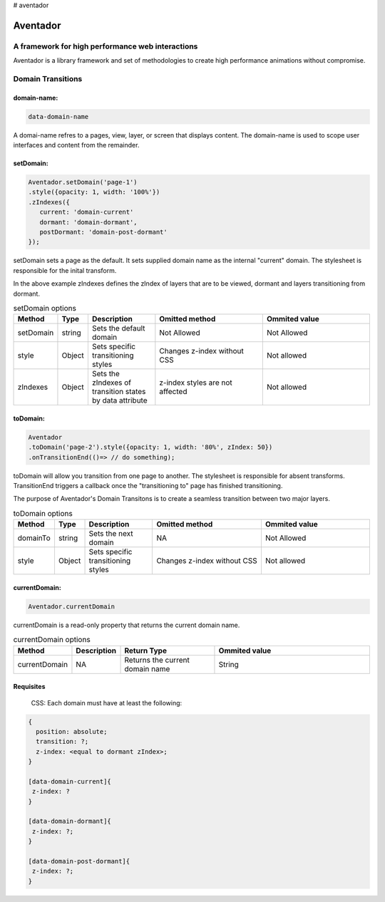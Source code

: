 # aventador


########
Aventador
########

.. image:: https://raw.githubusercontent.com/julienetie/img/master/6d98d729c1ab1cbd1b4ef94612117bbe_red-bull-clipart-spanish-bull-pencil-and-in-color-red-bull-spanish-bull-drawing_1023-775.png

   
A framework for high performance web interactions
#################################################

Aventador is a library framework and set of methodologies to create high performance animations without compromise. 


Domain Transitions
##################

domain-name:
============

.. code:: css

   data-domain-name
  

A domai-name refres to a pages, view, layer, or screen that displays content.
The domain-name is used to scope user interfaces and content from the remainder.

setDomain:
==============

.. code:: javascript

   Aventador.setDomain('page-1')
   .style({opacity: 1, width: '100%'})
   .zIndexes({
      current: 'domain-current'
      dormant: 'domain-dormant',
      postDormant: 'domain-post-dormant'
   });
   
setDomain sets a page as the default. It sets supplied domain name as the internal
"current" domain. The stylesheet is responsible for the inital transform. 

In the above example zIndexes defines the zIndex of layers that are to be viewed,
dormant and layers transitioning from dormant.

.. list-table:: setDomain options
   :widths: 15 10 30 50 50
   :header-rows: 1

   * - Method
     - Type
     - Description
     - Omitted method
     - Ommited value
   * - setDomain
     - string
     - Sets the default domain
     - Not Allowed
     - Not Allowed
   * - style
     - Object
     - Sets specific transitioning styles
     - Changes z-index without CSS 
     - Not allowed
   * - zIndexes
     - Object
     - Sets the zIndexes of transition states by data attribute
     - z-index styles are not affected
     - Not allowed

toDomain:
============

.. code:: javascript

   Aventador
   .toDomain('page-2').style({opacity: 1, width: '80%', zIndex: 50})
   .onTransitionEnd(()=> // do something);
  
toDomain will allow you transition from one page to another. 
The stylesheet is responsible for absent transforms. TransitionEnd triggers a callback
once the "transitioning to" page has finished transitioning.

The purpose of Aventador's Domain Transitons is to create a seamless transition between two major layers. 

.. list-table:: toDomain options
   :widths: 15 10 30 50 50
   :header-rows: 1

   * - Method
     - Type
     - Description
     - Omitted method
     - Ommited value
   * - domainTo
     - string
     - Sets the next domain
     - NA
     - Not Allowed
   * - style
     - Object
     - Sets specific transitioning styles
     - Changes z-index without CSS 
     - Not allowed

currentDomain:
==============

.. code:: javascript

   Aventador.currentDomain

currentDomain is a read-only property that returns the current domain name. 

.. list-table:: currentDomain options
   :widths: 15 10 30 50
   :header-rows: 1

   * - Method
     - Description
     - Return Type
     - Ommited value
   * - currentDomain
     - NA
     - Returns the current domain name
     - String


Requisites
==========

    .. line-block::

        CSS: Each domain must have at least the following:

.. code:: css

   {
     position: absolute;
     transition: ?;
     z-index: <equal to dormant zIndex>;
   }
   
   [data-domain-current]{
    z-index: ?
   }
   
   [data-domain-dormant]{
    z-index: ?;
   }
   
   [data-domain-post-dormant]{
    z-index: ?;
   }
